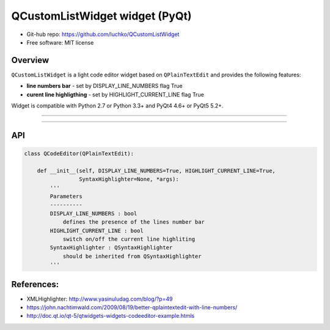 QCustomListWidget widget (PyQt)
*************************

- Git-hub repo: https://github.com/luchko/QCustomListWidget
- Free software: MIT license

Overview
========

``QCustomListWidget`` is a light code editor widget based on ``QPlainTextEdit`` and provides the following features:

- **line numbers bar** - set by DISPLAY_LINE_NUMBERS flag True
    
- **curent line highligthing** - set by HIGHLIGHT_CURRENT_LINE flag True
   
Widget is compatible with Python 2.7 or Python 3.3+ and PyQt4 4.6+ or PyQt5 5.2+.

-------------------------

.. figure::  ./demo.gif
   :align:   center
   :figwidth: 100 %
   
-------------------------

API
===

.. code-block:: python

    class QCodeEditor(QPlainTextEdit):

        def __init__(self, DISPLAY_LINE_NUMBERS=True, HIGHLIGHT_CURRENT_LINE=True,
                     SyntaxHighlighter=None, *args):        
            '''
            Parameters
            ----------
            DISPLAY_LINE_NUMBERS : bool 
                defines the presence of the lines number bar
            HIGHLIGHT_CURRENT_LINE : bool
                switch on/off the current line highliting
            SyntaxHighlighter : QSyntaxHighlighter
                should be inherited from QSyntaxHighlighter            
            '''                          

References:
===========

- XMLHighlighter: http://www.yasinuludag.com/blog/?p=49
- https://john.nachtimwald.com/2009/08/19/better-qplaintextedit-with-line-numbers/    
- http://doc.qt.io/qt-5/qtwidgets-widgets-codeeditor-example.htmls
